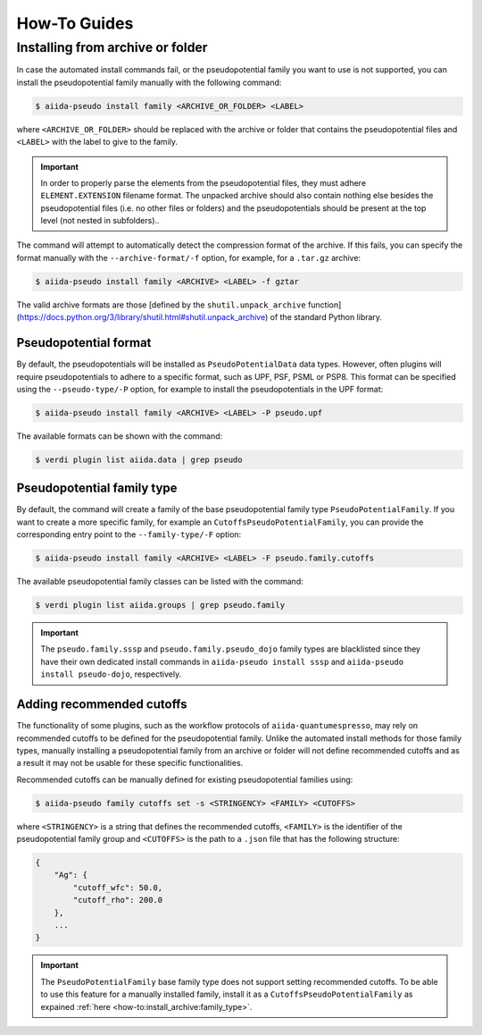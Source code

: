 .. _how-to:

#############
How-To Guides
#############

.. _how-to:install_archive:

Installing from archive or folder
=================================

In case the automated install commands fail, or the pseudopotential family you want to use is not supported, you can install the pseudopotential family manually with the following command:

.. code-block:: console

    $ aiida-pseudo install family <ARCHIVE_OR_FOLDER> <LABEL>

where ``<ARCHIVE_OR_FOLDER>`` should be replaced with the archive or folder that contains the pseudopotential files and ``<LABEL>`` with the label to give to the family.

.. important::

    In order to properly parse the elements from the pseudopotential files, they must adhere ``ELEMENT.EXTENSION`` filename format.
    The unpacked archive should also contain nothing else besides the pseudopotential files (i.e. no other files or folders) and the pseudopotentials should be present at the top level (not nested in subfolders)..

The command will attempt to automatically detect the compression format of the archive.
If this fails, you can specify the format manually with the ``--archive-format/-f`` option, for example, for a ``.tar.gz`` archive:

.. code-block:: console

    $ aiida-pseudo install family <ARCHIVE> <LABEL> -f gztar

The valid archive formats are those [defined by the ``shutil.unpack_archive`` function](https://docs.python.org/3/library/shutil.html#shutil.unpack_archive) of the standard Python library.

Pseudopotential format
----------------------

By default, the pseudopotentials will be installed as ``PseudoPotentialData`` data types.
However, often plugins will require pseudopotentials to adhere to a specific format, such as UPF, PSF, PSML or PSP8.
This format can be specified using the ``--pseudo-type/-P`` option, for example to install the pseudopotentials in the UPF format:

.. code-block:: console

    $ aiida-pseudo install family <ARCHIVE> <LABEL> -P pseudo.upf

The available formats can be shown with the command:

.. code-block:: console

    $ verdi plugin list aiida.data | grep pseudo

.. _how-to:install_archive:family_type:

Pseudopotential family type
---------------------------

By default, the command will create a family of the base pseudopotential family type ``PseudoPotentialFamily``.
If you want to create a more specific family, for example an ``CutoffsPseudoPotentialFamily``, you can provide the corresponding entry point to the ``--family-type/-F`` option:

.. code-block:: console

    $ aiida-pseudo install family <ARCHIVE> <LABEL> -F pseudo.family.cutoffs

The available pseudopotential family classes can be listed with the command:

.. code-block:: console

    $ verdi plugin list aiida.groups | grep pseudo.family

.. important::

    The ``pseudo.family.sssp`` and ``pseudo.family.pseudo_dojo`` family types are blacklisted since they have their own dedicated install commands in ``aiida-pseudo install sssp`` and ``aiida-pseudo install pseudo-dojo``, respectively.

Adding recommended cutoffs
--------------------------

The functionality of some plugins, such as the workflow protocols of ``aiida-quantumespresso``, may rely on recommended cutoffs to be defined for the pseudopotential family.
Unlike the automated install methods for those family types, manually installing a pseudopotential family from an archive or folder will not define recommended cutoffs and as a result it may not be usable for these specific functionalities.

Recommended cutoffs can be manually defined for existing pseudopotential families using:

.. code-block:: console

    $ aiida-pseudo family cutoffs set -s <STRINGENCY> <FAMILY> <CUTOFFS>

where ``<STRINGENCY>`` is a string that defines the recommended cutoffs, ``<FAMILY>`` is the identifier of the pseudopotential family group and ``<CUTOFFS>`` is the path to a ``.json`` file that has the following structure:

.. code-block::

    {
        "Ag": {
            "cutoff_wfc": 50.0,
            "cutoff_rho": 200.0
        },
        ...
    }

.. important::

    The ``PseudoPotentialFamily`` base family type does not support setting recommended cutoffs.
    To be able to use this feature for a manually installed family, install it as a ``CutoffsPseudoPotentialFamily`` as expained :ref:`here <how-to:install_archive:family_type>`.
